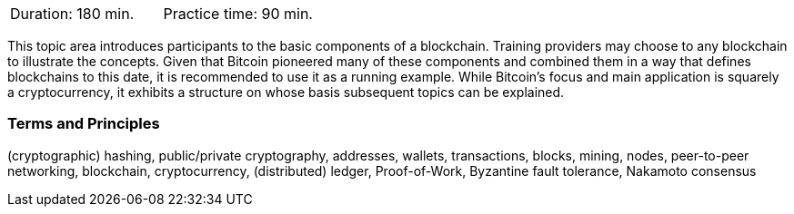 // tag::DE[]
// end::DE[]

// tag::EN[]
|===
| Duration: 180 min. | Practice time: 90 min.
|===

This topic area introduces participants to the basic components of a blockchain.
Training providers may choose to any blockchain to illustrate the concepts.
Given that Bitcoin pioneered many of these components and combined them in a way that defines blockchains to this date, it is recommended to use it as a running example.
While Bitcoin's focus and main application is squarely a cryptocurrency, it exhibits a structure on whose basis subsequent topics can be explained.

=== Terms and Principles

(cryptographic) hashing, public/private cryptography, addresses, wallets, transactions, blocks, mining, nodes, peer-to-peer networking, blockchain, cryptocurrency, (distributed) ledger, Proof-of-Work, Byzantine fault tolerance, Nakamoto consensus
// end::EN[]
